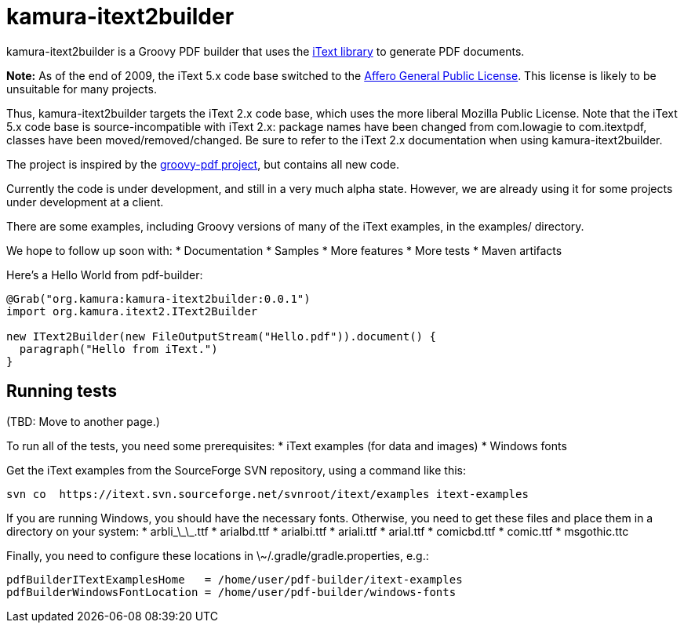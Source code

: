 = kamura-itext2builder

kamura-itext2builder is a Groovy PDF builder that uses the http://itextpdf.com[iText library] to generate PDF documents.

*Note:* As of the end of 2009, the iText 5.x code base switched to the http://itextpdf.com/terms-of-use/index.php[Affero General Public License].
This license is likely to be unsuitable for many projects.

Thus, kamura-itext2builder targets the iText 2.x code base, which uses the more liberal Mozilla Public License.
Note that the iText 5.x code base is source-incompatible with iText 2.x: package names have been changed from com.lowagie to com.itextpdf, classes have been moved/removed/changed.
Be sure to refer to the iText 2.x documentation when using kamura-itext2builder.

The project is inspired by the http://code.google.com/p/groovy-pdf[groovy-pdf project], but contains all new code.

Currently the code is under development, and still in a very much alpha state.
However, we are already using it for some projects under development at a client.

There are some examples, including Groovy versions of many of the iText examples, in the examples/ directory.

We hope to follow up soon with:
* Documentation
* Samples
* More features
* More tests
* Maven artifacts

Here's a Hello World from pdf-builder:
[source,groovy]
----
@Grab("org.kamura:kamura-itext2builder:0.0.1")
import org.kamura.itext2.IText2Builder

new IText2Builder(new FileOutputStream("Hello.pdf")).document() {
  paragraph("Hello from iText.")
}
----

== Running tests

(TBD: Move to another page.)

To run all of the tests, you need some prerequisites:
* iText examples (for data and images)
* Windows fonts

Get the iText examples from the SourceForge SVN repository, using a command like this:
----
svn co  https://itext.svn.sourceforge.net/svnroot/itext/examples itext-examples
----

If you are running Windows, you should have the necessary fonts.
Otherwise, you need to get these files and place them in a directory on your system:
* arbli\_\_\_.ttf
* arialbd.ttf
* arialbi.ttf
* ariali.ttf
* arial.ttf
* comicbd.ttf
* comic.ttf
* msgothic.ttc

Finally, you need to configure these locations in \~/.gradle/gradle.properties, e.g.:
----
pdfBuilderITextExamplesHome   = /home/user/pdf-builder/itext-examples
pdfBuilderWindowsFontLocation = /home/user/pdf-builder/windows-fonts
----

